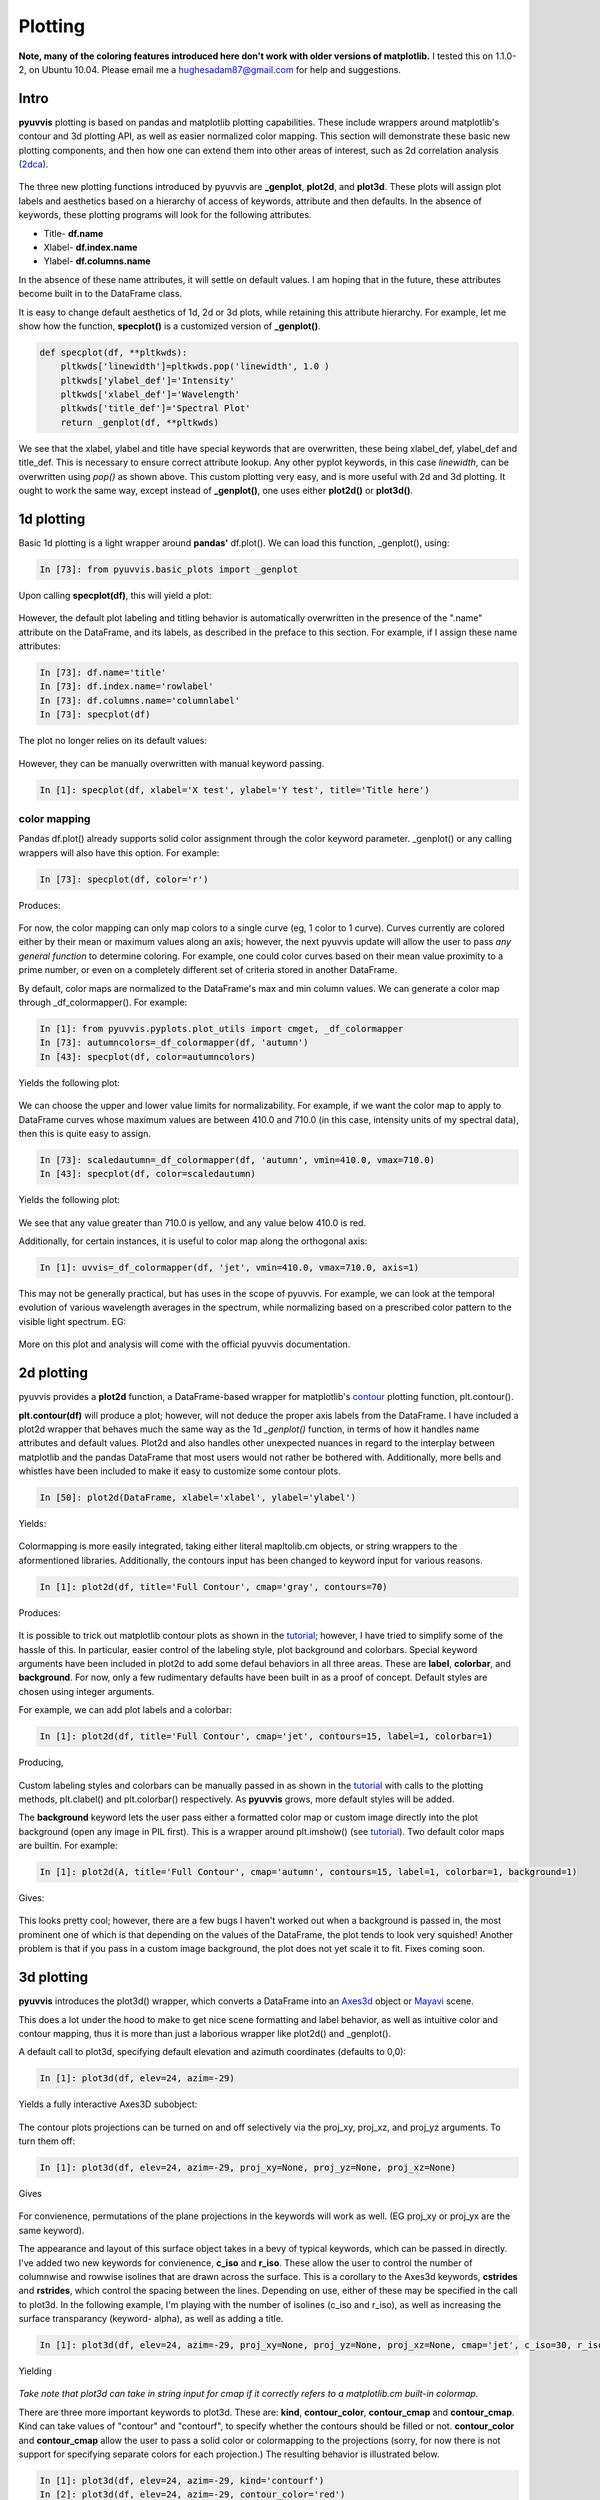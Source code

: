 Plotting
========

.. role:: red  #This doesn't work...

**Note, many of the coloring features introduced here don't work with older versions of matplotlib.**
I tested this on 1.1.0-2, on Ubuntu 10.04.  Please email me a hughesadam87@gmail.com for help and suggestions.

Intro
-----

**pyuvvis** plotting is based on pandas and matplotlib plotting capabilities.  These 
include wrappers around matplotlib's contour and 3d plotting API, as well as easier
normalized color mapping.  This section will demonstrate these basic new plotting components,
and then how one can extend them into other areas of interest, such as 2d correlation analysis (2dca_).

   .. _2dca: http://en.wikipedia.org/wiki/Two-dimensional_correlation_analysis

The three new plotting functions introduced by pyuvvis are **_genplot**, **plot2d**, and **plot3d**.  
These plots will assign plot labels and aesthetics based on a hierarchy of access of keywords, attribute
and then defaults.  In the absence of keywords, these plotting programs will look for the following attributes.

* Title-  **df.name**
* Xlabel- **df.index.name**
* Ylabel- **df.columns.name**

In the absence of these name attributes, it will settle on default values. I am hoping that in the future, these 
attributes become built in to the DataFrame class.

It is easy to change default aesthetics of 1d, 2d or 3d plots, while retaining this attribute hierarchy.  For example,
let me show how the function, **specplot()** is a customized version of **_genplot()**.


.. code-block:: python

    def specplot(df, **pltkwds):
        pltkwds['linewidth']=pltkwds.pop('linewidth', 1.0 )          
        pltkwds['ylabel_def']='Intensity'
        pltkwds['xlabel_def']='Wavelength'
        pltkwds['title_def']='Spectral Plot'   
        return _genplot(df, **pltkwds)

We see that the xlabel, ylabel and title have special keywords that are overwritten, these being xlabel_def, ylabel_def and title_def.  This is necessary to
ensure correct attribute lookup.  Any other pyplot keywords, in this case *linewidth*, can be overwritten using *pop()* as shown above.  This custom plotting very easy, and is more
useful with 2d and 3d plotting.  It ought to work the same way, except instead of **_genplot()**, one uses either **plot2d()** or **plot3d()**.



1d plotting
-----------

Basic 1d plotting is a light wrapper around **pandas'** df.plot().  We can load this function, _genplot(), using:

.. sourcecode:: ipython

   In [73]: from pyuvvis.basic_plots import _genplot  

Upon calling **specplot(df)**, this will yield a plot:

   .. image:: Tutorial_images/specplot.png
      :height: 5in
      :width: 8in
      :scale: 100 %
      :alt: alternate text
      :align: center

However, the default plot labeling and titling behavior is automatically overwritten in the presence of the ".name" attribute on the DataFrame, and its labels, as described in the preface to this section.  For example, if I assign these name attributes:

.. sourcecode:: ipython

   In [73]: df.name='title'
   In [73]: df.index.name='rowlabel'
   In [73]: df.columns.name='columnlabel'
   In [73]: specplot(df)

The plot no longer relies on its default values:

   .. image:: Tutorial_images/labels.png
      :height: 5in
      :width: 8in
      :scale: 100 %
      :alt: alternate text
      :align: center

However, they can be manually overwritten with manual keyword passing.

.. sourcecode:: ipython

   In [1]: specplot(df, xlabel='X test', ylabel='Y test', title='Title here')


color mapping
~~~~~~~~~~~~~

Pandas df.plot() already supports solid color assignment through the color keyword parameter.  _genplot()
or any calling wrappers will also have this option.  For example:

.. sourcecode:: ipython

   In [73]: specplot(df, color='r')

Produces:

   .. image:: Tutorial_images/red.png
      :height: 5in
      :width: 8in
      :scale: 100 %
      :alt: alternate text
      :align: center

.. _here: http://dept.astro.lsa.umich.edu/~msshin/science/code/matplotlib_cm/ 

For now, the color mapping can only map colors to a single curve (eg, 1 color to 1 curve).  Curves currently are colored either by their mean or maximum values along an axis; however, the next pyuvvis update will allow the user to pass *any general function* to determine coloring.  For example, one could color curves based on their mean value proximity to a prime number, or even on a completely different set of criteria stored in another DataFrame.

By default, color maps are normalized to the DataFrame's max and min column values.  We can generate a color map through _df_colormapper().  For example:

.. sourcecode:: ipython

   In [1]: from pyuvvis.pyplots.plot_utils import cmget, _df_colormapper
   In [73]: autumncolors=_df_colormapper(df, 'autumn')
   In [43]: specplot(df, color=autumncolors)

Yields the following plot:

   .. image:: Tutorial_images/autumn.png
      :height: 5in
      :width: 8in
      :scale: 100 %
      :alt: alternate text
      :align: center


We can choose the upper and lower value limits for normalizability.  For example, if we want the color map to apply to DataFrame curves whose maximum values are between 410.0 and 710.0 (in this case, intensity units of my spectral data), then this is quite easy to assign.

.. sourcecode:: ipython

   In [73]: scaledautumn=_df_colormapper(df, 'autumn', vmin=410.0, vmax=710.0)
   In [43]: specplot(df, color=scaledautumn)

Yields the following plot:

   .. image:: Tutorial_images/autumnscaled.png
      :height: 5in
      :width: 8in
      :scale: 100 %
      :alt: alternate text
      :align: center

We see that any value greater than 710.0 is yellow, and any value below 410.0 is red.  

Additionally, for certain instances, it is useful to color map along the orthogonal axis:

.. sourcecode:: ipython

   In [1]: uvvis=_df_colormapper(df, 'jet', vmin=410.0, vmax=710.0, axis=1)

This may not be generally practical, but has uses in the scope of pyuvvis.  For example, we can look at the temporal evolution of various wavelength averages in the spectrum, while normalizing based on a prescribed color pattern to the visible light spectrum.  EG:

   .. image:: Tutorial_images/norm_time.png
      :height: 5in
      :width: 8in
      :scale: 100 %
      :alt: alternate text
      :align: center

More on this plot and analysis will come with the official pyuvvis documentation.


2d plotting
-----------

pyuvvis provides a **plot2d** function, a DataFrame-based wrapper for matplotlib's contour_ plotting function, plt.contour().
   .. _contour: http://matplotlib.org/examples/pylab_examples/contour_demo.html

**plt.contour(df)** will produce a plot; however, will not deduce the proper axis labels from the DataFrame.  I have included a plot2d wrapper that behaves much the same way as the 1d *_genplot()* function, in terms of how it handles name attributes and default values.  Plot2d and also handles other unexpected nuances in regard to the interplay between matplotlib and the pandas DataFrame that most users would not rather be bothered with.  Additionally, more bells and whistles have been included to make it easy to customize some contour plots.

.. sourcecode:: ipython

   In [50]: plot2d(DataFrame, xlabel='xlabel', ylabel='ylabel')

Yields:

   .. image:: Tutorial_images/cont.png
      :height: 5in
      :width: 8in
      :scale: 100 %
      :alt: alternate text
      :align: center

Colormapping is more easily integrated, taking either literal mapltolib.cm objects, or string wrappers to the aformentioned libraries.  Additionally, the contours input has been changed to keyword input for various reasons.

.. sourcecode:: ipython

   In [1]: plot2d(df, title='Full Contour', cmap='gray', contours=70)

Produces:

   .. image:: Tutorial_images/gary.png
      :height: 5in
      :width: 8in
      :scale: 100 %
      :alt: alternate text
      :align: center

It is possible to trick out matplotlib contour plots as shown in the tutorial_; however, I have tried to simplify some of the hassle of this.  In particular, easier control of the labeling style, plot background and colorbars.  Special keyword arguments have been included in plot2d to add some defaul behaviors in all three areas. These are **label**, **colorbar**, and  **background**.  For now, only a few rudimentary defaults have been built in as a proof of concept.  Default styles are chosen using integer arguments.  

.. _tutorial: http://matplotlib.org/examples/pylab_examples/contour_demo.html

For example, we can add plot labels and a colorbar:

.. sourcecode:: ipython

   In [1]: plot2d(df, title='Full Contour', cmap='jet', contours=15, label=1, colorbar=1)

Producing,

   .. image:: Tutorial_images/c2.png
      :height: 5in
      :width: 8in
      :scale: 100 %
      :alt: alternate text
      :align: center

Custom labeling styles and colorbars can be manually passed in as shown in the tutorial_ with calls to the plotting methods, plt.clabel() and plt.colorbar() respectively.  As **pyuvvis** grows, more default styles will be added.

The **background** keyword lets the user pass either a formatted color map or custom image directly into the plot background (open any image in PIL first).  This is a wrapper around plt.imshow() (see tutorial_).  Two default color maps are builtin.  For example:

.. sourcecode:: ipython

    In [1]: plot2d(A, title='Full Contour', cmap='autumn', contours=15, label=1, colorbar=1, background=1)

Gives:

   .. image:: Tutorial_images/cool.png
      :height: 5in
      :width: 8in
      :scale: 100 %
      :alt: alternate text
      :align: center

This looks pretty cool; however, there are a few bugs I haven't worked out when a background is passed in, the most prominent one of which is that depending on the values of the DataFrame, the plot tends to look very squished!  Another problem is that if you pass in a custom image background, the plot does not yet scale it to fit.  Fixes coming soon.


3d plotting
-----------

**pyuvvis** introduces the plot3d() wrapper, which converts a DataFrame into an Axes3d_ object or Mayavi_ scene.

.. _Axes3d: http://matplotlib.org/mpl_toolkits/mplot3d/tutorial.html

.. _Mayavi: http://code.enthought.com/projects/mayavi/

This does a lot under the hood to make to get nice scene formatting and label behavior, as well as intuitive color and contour mapping, thus it is more than just a laborious wrapper like plot2d() and _genplot().

A default call to plot3d, specifying default elevation and azimuth coordinates (defaults to 0,0):

.. sourcecode:: ipython
   
   In [1]: plot3d(df, elev=24, azim=-29)

Yields a fully interactive Axes3D subobject:

   .. image:: Tutorial_images/3d.png
      :height: 5in
      :width: 8in
      :scale: 100 %
      :alt: alternate text
      :align: center

The contour plots projections can be turned on and off selectively via the proj_xy, proj_xz, and proj_yz arguments.  To turn them off:

.. sourcecode:: ipython
   
   In [1]: plot3d(df, elev=24, azim=-29, proj_xy=None, proj_yz=None, proj_xz=None)

Gives

   .. image:: Tutorial_images/3dNone.png
      :height: 5in
      :width: 8in
      :scale: 100 %
      :alt: alternate text
      :align: center

For convienence, permutations of the plane projections in the keywords will work as well.  (EG proj_xy or proj_yx are the same keyword).  

The appearance and layout of this surface object takes in a bevy of typical keywords, which can be passed in directly.  I've added two new keywords for convienence, **c_iso** and **r_iso**.  These allow the user to control the number of columnwise and rowwise isolines that are drawn across the surface.  This is a corollary to the Axes3d keywords, **cstrides** and **rstrides**, which control the spacing between the lines.  Depending on use, either of these may be specified in the call to plot3d.  In the following example, I'm playing with the number of isolines (c_iso and r_iso), as well as increasing the surface transparancy (keyword- alpha), as well as adding a title. 

.. sourcecode:: ipython
   
   In [1]: plot3d(df, elev=24, azim=-29, proj_xy=None, proj_yz=None, proj_xz=None, cmap='jet', c_iso=30, r_iso=30, title='hi there', alpha=0.9)


Yielding

   .. image:: Tutorial_images/3d3.png
      :height: 5in
      :width: 8in
      :scale: 100 %
      :alt: alternate text
      :align: center

*Take note that plot3d can take in string input for cmap if it correctly refers to a matplotlib.cm built-in colormap.*  

There are three more important keywords to plot3d.  These are: **kind**, **contour_color**, **contour_cmap** and **contour_cmap**.  Kind can take values of "contour" and "contourf", to specify whether the contours should be filled or not.  **contour_color** and **contour_cmap** allow the user to pass a solid color or colormapping to the projections (sorry, for now there is not support for specifying separate colors for each projection.)  The resulting behavior is illustrated below.

.. sourcecode:: ipython

   In [1]: plot3d(df, elev=24, azim=-29, kind='contourf')
   In [2]: plot3d(df, elev=24, azim=-29, contour_color='red')
   In [3]: plot3d(df, elev=24, azim=-29, contour_cmap=cmget('autumn'))

Yielding the following three plots respectively.

   .. image:: Tutorial_images/3dfull.png
      :height: 5in
      :width: 8in
      :scale: 100 %
      :alt: alternate text
      :align: center

   .. image:: Tutorial_images/3dred.png
      :height: 5in
      :width: 8in
      :scale: 100 %
      :alt: alternate text
      :align: center

   .. image:: Tutorial_images/3dautumn.png
      :height: 5in
      :width: 8in
      :scale: 100 %
      :alt: alternate text
      :align: center


We also have included a **poly3d** plotting utility to wrap matplotlib's polygonal plotting facilities.  This is still in development, and seems to have a few kinks to work out.  It should still work out of the box if anyone wants to play around with it.  The issues come in when formatting the plot, and I believe are indigenous to matplotlib itself.

.. sourcecode:: ipython

   In [1]: from pyuvvis.advanced_plots import poly3d
   In [2]: poly3d(df)

Produces something akin to, but not exactly, the following:

   .. image:: Tutorial_images/polygon.png
      :height: 5in
      :width: 8in
      :scale: 100 %
      :alt: alternate text
      :align: center




  




























　

　

　
